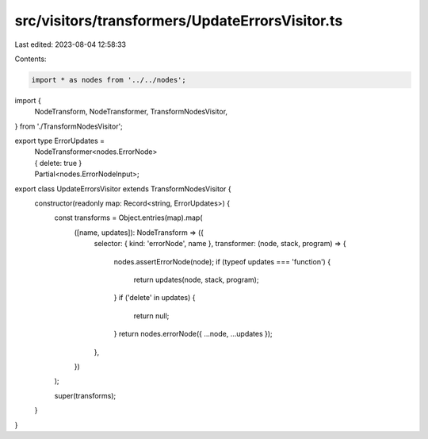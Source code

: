 src/visitors/transformers/UpdateErrorsVisitor.ts
================================================

Last edited: 2023-08-04 12:58:33

Contents:

.. code-block:: ts

    import * as nodes from '../../nodes';
import {
  NodeTransform,
  NodeTransformer,
  TransformNodesVisitor,
} from './TransformNodesVisitor';

export type ErrorUpdates =
  | NodeTransformer<nodes.ErrorNode>
  | { delete: true }
  | Partial<nodes.ErrorNodeInput>;

export class UpdateErrorsVisitor extends TransformNodesVisitor {
  constructor(readonly map: Record<string, ErrorUpdates>) {
    const transforms = Object.entries(map).map(
      ([name, updates]): NodeTransform => ({
        selector: { kind: 'errorNode', name },
        transformer: (node, stack, program) => {
          nodes.assertErrorNode(node);
          if (typeof updates === 'function') {
            return updates(node, stack, program);
          }
          if ('delete' in updates) {
            return null;
          }
          return nodes.errorNode({ ...node, ...updates });
        },
      })
    );

    super(transforms);
  }
}


